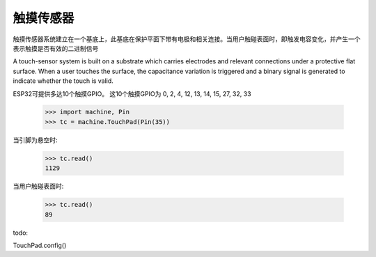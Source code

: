 触摸传感器
============================

触摸传感器系统建立在一个基底上，此基底在保护平面下带有电极和相关连接。当用户触碰表面时，即触发电容变化，并产生一个表示触摸是否有效的二进制信号

A touch-sensor system is built on a substrate which carries electrodes and relevant connections under a
protective flat surface. When a user touches the surface, the capacitance variation is triggered
and a binary signal is generated to indicate whether the touch is valid.


ESP32可提供多达10个触摸GPIO。
这10个触摸GPIO为 0, 2, 4, 12, 13, 14, 15, 27, 32, 33

    >>> import machine, Pin
    >>> tc = machine.TouchPad(Pin(35))


当引脚为悬空时:

    >>> tc.read()
    1129

当用户触碰表面时:

    >>> tc.read()
    89

todo:

TouchPad.config()
